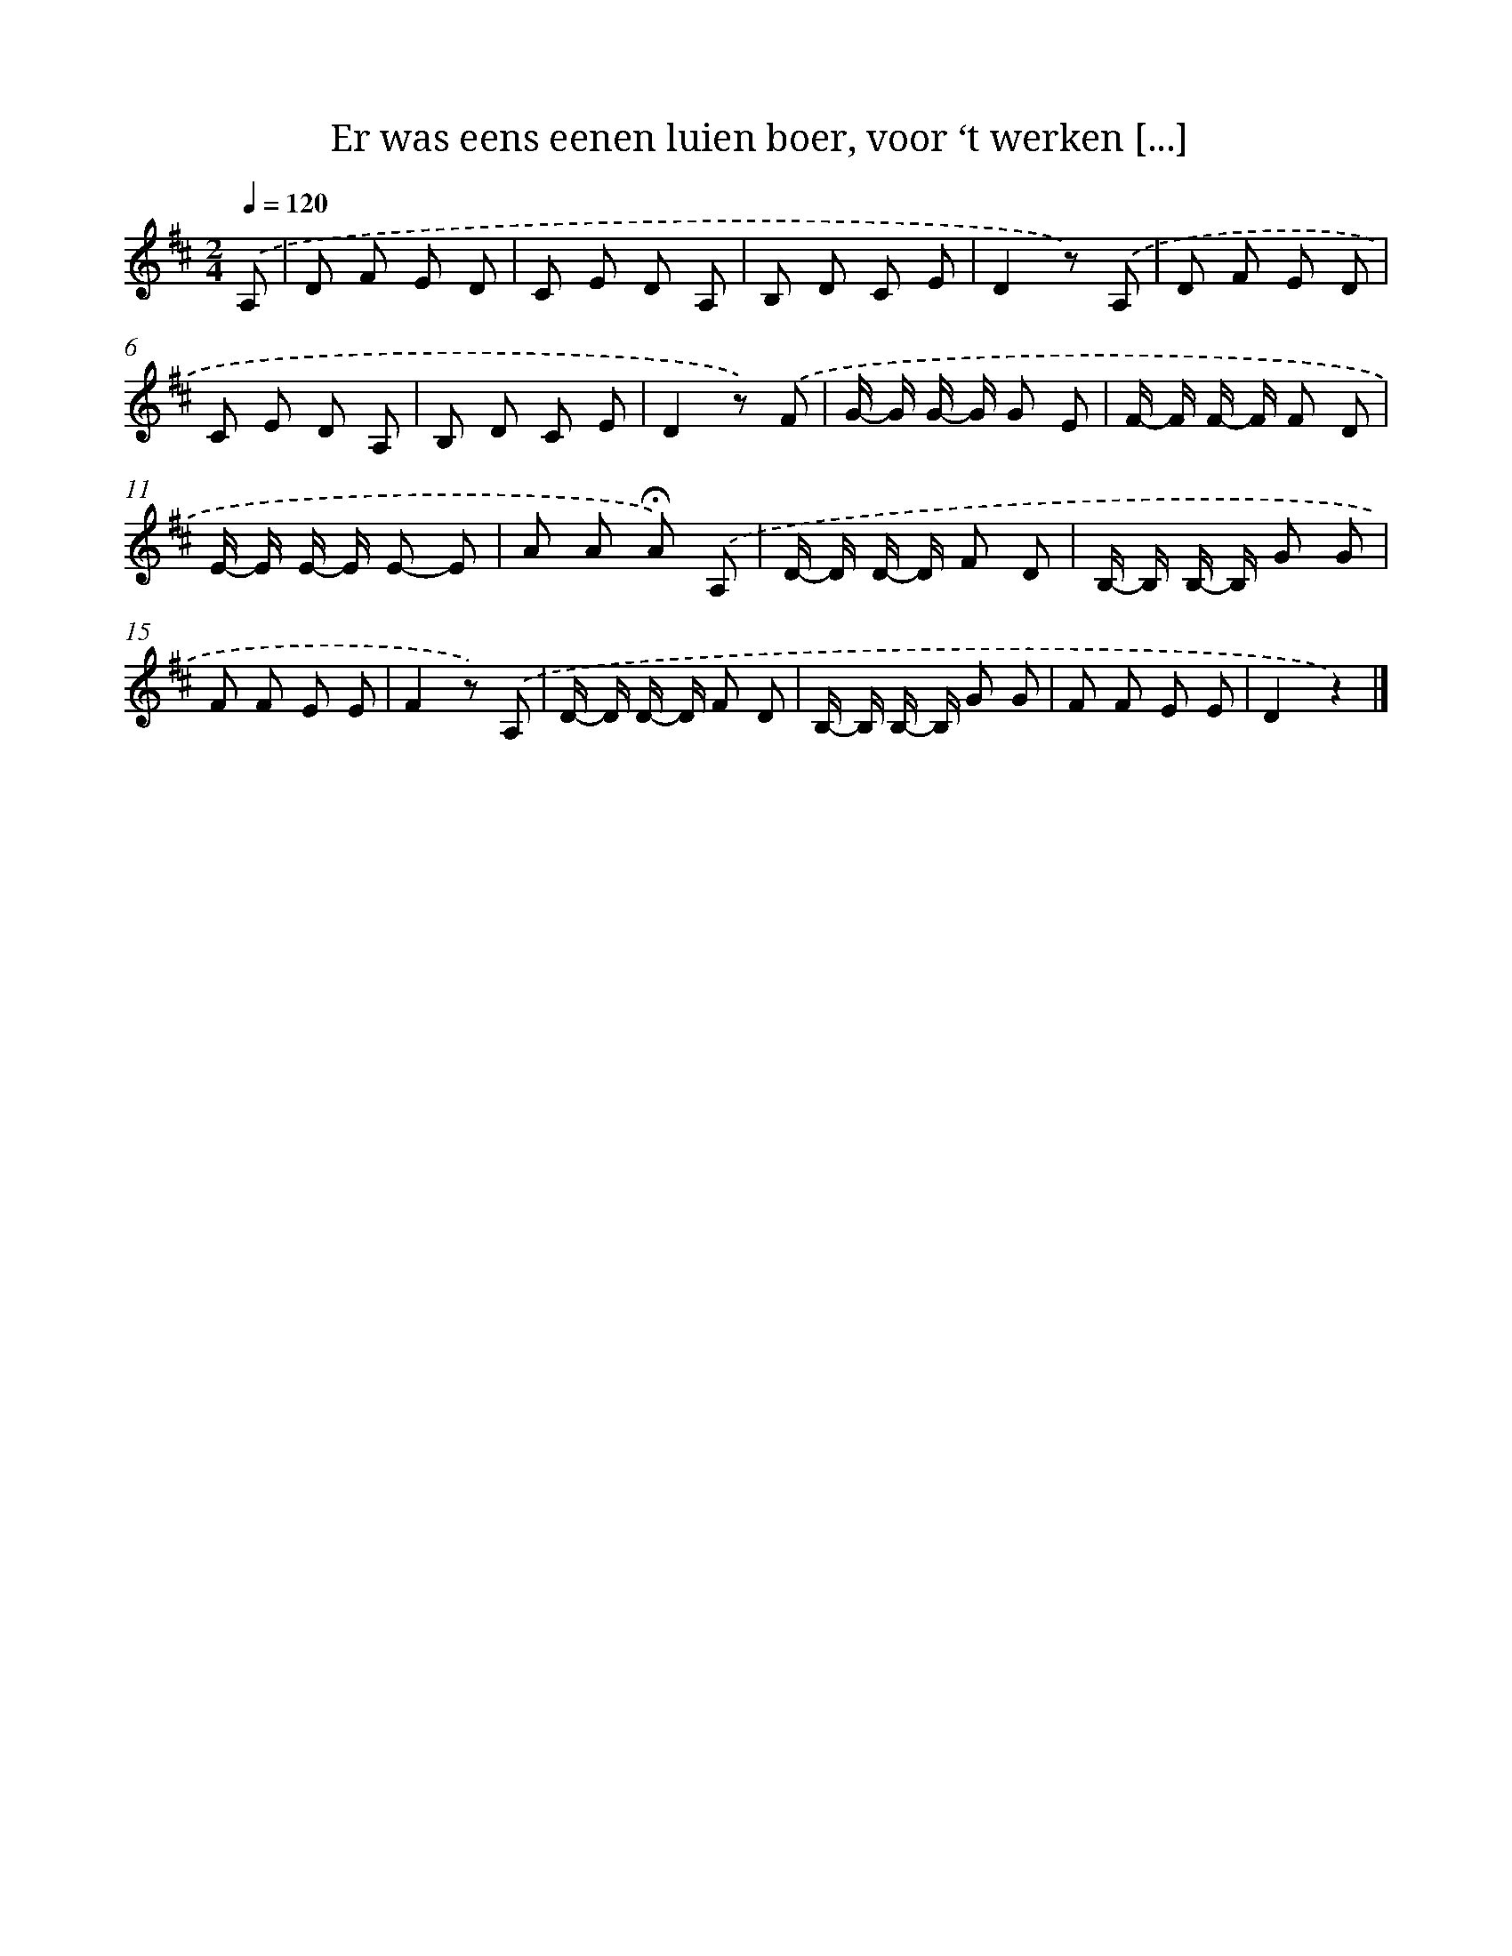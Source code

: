 X: 9084
T: Er was eens eenen luien boer, voor ‘t werken [...]
%%abc-version 2.0
%%abcx-abcm2ps-target-version 5.9.1 (29 Sep 2008)
%%abc-creator hum2abc beta
%%abcx-conversion-date 2018/11/01 14:36:53
%%humdrum-veritas 1021936817
%%humdrum-veritas-data 3969500283
%%continueall 1
%%barnumbers 0
L: 1/8
M: 2/4
Q: 1/4=120
K: D clef=treble
.('A, [I:setbarnb 1]|
D F E D |
C E D A, |
B, D C E |
D2z) .('A, |
D F E D |
C E D A, |
B, D C E |
D2z) .('F |
G/- G/ G/- G/ G E |
F/- F/ F/- F/ F D |
E/- E/ E/- E/ E- E |
A A !fermata!A) .('A, |
D/- D/ D/- D/ F D |
B,/- B,/ B,/- B,/ G G |
F F E E |
F2z) .('A, |
D/- D/ D/- D/ F D |
B,/- B,/ B,/- B,/ G G |
F F E E |
D2z2) |]
